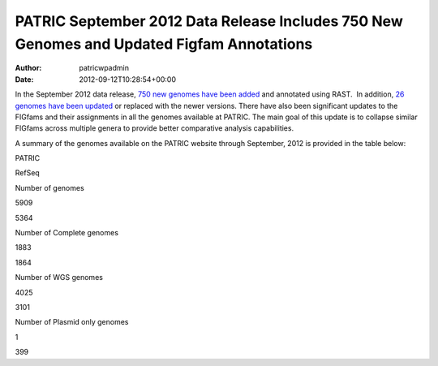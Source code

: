 ==========================================================================================
PATRIC September 2012 Data Release Includes 750 New Genomes and Updated Figfam Annotations
==========================================================================================

:Author: patricwpadmin
:Date:   2012-09-12T10:28:54+00:00

In the September 2012 data release, `750 new genomes have been
added <http://brcdownloads.patricbrc.org/patric2/genomes.Sept2012/RELEASE_NOTES/genomes_added>`__
and annotated using RAST.  In addition, `26 genomes have been
updated <http://brcdownloads.patricbrc.org/patric2/genomes.Sept2012/RELEASE_NOTES/genomes_updated>`__
or replaced with the newer versions. There have also been significant
updates to the FIGfams and their assignments in all the genomes
available at PATRIC. The main goal of this update is to collapse similar
FIGfams across multiple genera to provide better comparative analysis
capabilities.

A summary of the genomes available on the PATRIC website through
September, 2012 is provided in the table below:

.. raw:: html

   <div align="center">

.. raw:: html

   <table class="basic stripe" width="74%" border="1" cellspacing="0" cellpadding="0">

.. raw:: html

   <tr>

.. raw:: html

   <th width="40%">

.. raw:: html

   </th>

.. raw:: html

   <th width="30%" scope="col" class="right-align-text">

PATRIC

.. raw:: html

   </th>

.. raw:: html

   <th width="30%" scope="col" class="right-align-text">

RefSeq

.. raw:: html

   </th>

.. raw:: html

   </tr>

.. raw:: html

   <tr>

.. raw:: html

   <th scope="row">

Number of genomes

.. raw:: html

   </th>

.. raw:: html

   <td class="right-align-text">

5909

.. raw:: html

   </td>

.. raw:: html

   <td class="right-align-text">

5364

.. raw:: html

   </td>

.. raw:: html

   </tr>

.. raw:: html

   <tr>

.. raw:: html

   <th scope="row">

Number of Complete genomes

.. raw:: html

   </th>

.. raw:: html

   <td class="right-align-text">

1883

.. raw:: html

   </td>

.. raw:: html

   <td class="right-align-text">

1864

.. raw:: html

   </td>

.. raw:: html

   </tr>

.. raw:: html

   <tr>

.. raw:: html

   <th scope="row">

Number of WGS genomes

.. raw:: html

   </th>

.. raw:: html

   <td class="right-align-text">

4025

.. raw:: html

   </td>

.. raw:: html

   <td class="right-align-text">

3101

.. raw:: html

   </td>

.. raw:: html

   </tr>

.. raw:: html

   <tr>

.. raw:: html

   <th scope="row">

Number of Plasmid only genomes

.. raw:: html

   </th>

.. raw:: html

   <td class="right-align-text">

1

.. raw:: html

   </td>

.. raw:: html

   <td class="right-align-text">

399

.. raw:: html

   </td>

.. raw:: html

   </tr>

.. raw:: html

   </table>

.. raw:: html

   </div>
